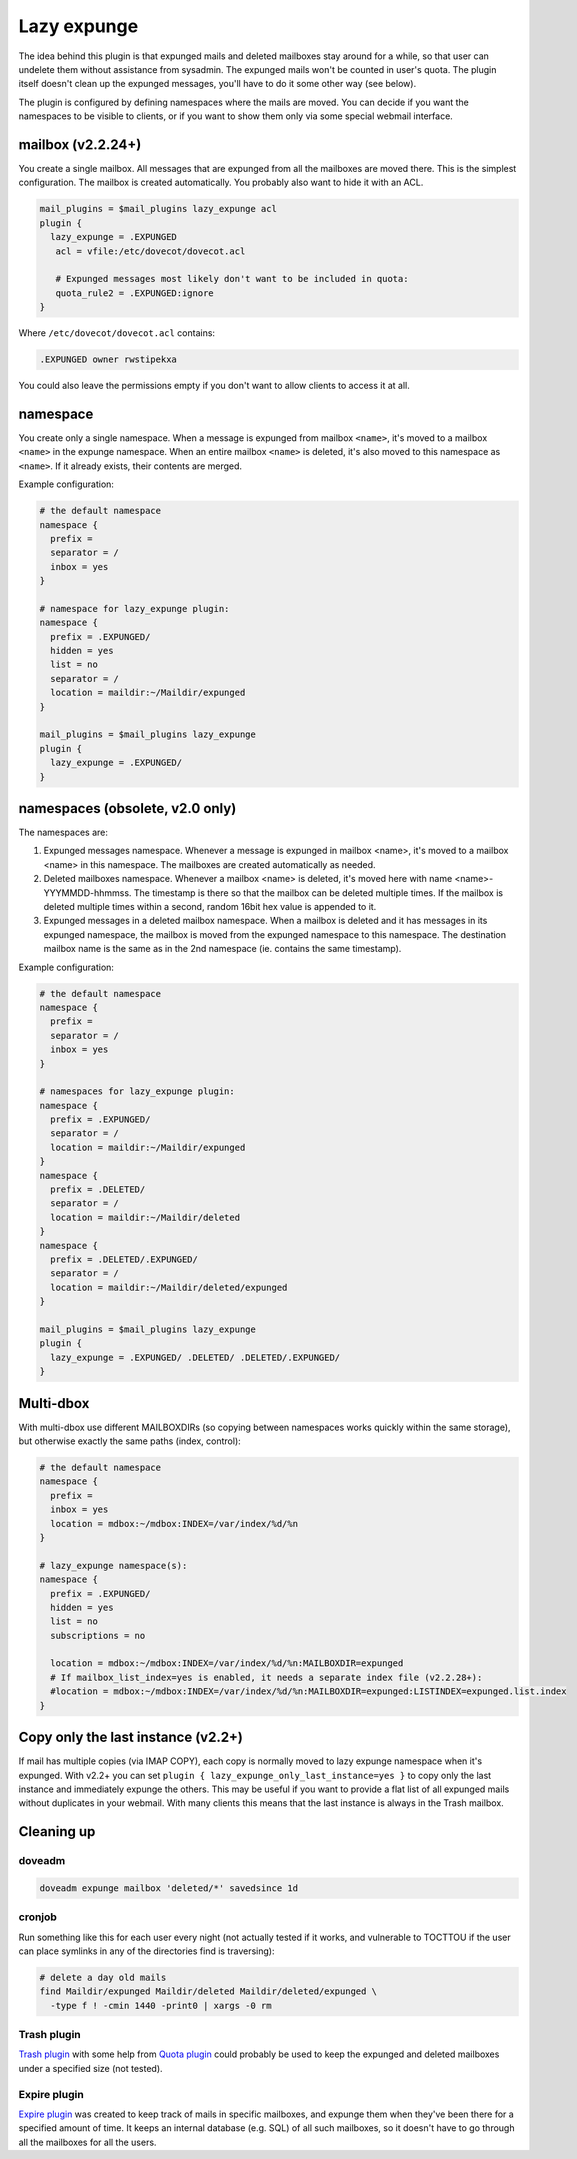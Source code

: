 .. _lazy_expunge_plugin:

============
Lazy expunge
============

The idea behind this plugin is that expunged mails and deleted mailboxes stay
around for a while, so that user can undelete them without assistance from
sysadmin. The expunged mails won't be counted in user's quota. The plugin
itself doesn't clean up the expunged messages, you'll have to do it some other
way (see below).

The plugin is configured by defining namespaces where the mails are moved. You
can decide if you want the namespaces to be visible to clients, or if you want
to show them only via some special webmail interface.


mailbox (v2.2.24+)
==================

You create a single mailbox. All messages that are expunged from all the
mailboxes are moved there. This is the simplest configuration. The mailbox is
created automatically. You probably also want to hide it with an ACL.

.. code-block:: none

  mail_plugins = $mail_plugins lazy_expunge acl
  plugin {
    lazy_expunge = .EXPUNGED
     acl = vfile:/etc/dovecot/dovecot.acl

     # Expunged messages most likely don't want to be included in quota:
     quota_rule2 = .EXPUNGED:ignore
  }

Where ``/etc/dovecot/dovecot.acl`` contains:

.. code-block:: none

  .EXPUNGED owner rwstipekxa

You could also leave the permissions empty if you don't want to allow clients
to access it at all.

namespace
=========

You create only a single namespace. When a message is expunged from mailbox
``<name>``, it's moved to a mailbox ``<name>`` in the expunge namespace. When
an entire mailbox ``<name>`` is deleted, it's also moved to this namespace as
``<name>``. If it already exists, their contents are merged.

Example configuration:

.. code-block:: none

  # the default namespace
  namespace {
    prefix =
    separator = /
    inbox = yes
  }

  # namespace for lazy_expunge plugin:
  namespace {
    prefix = .EXPUNGED/
    hidden = yes
    list = no
    separator = /
    location = maildir:~/Maildir/expunged
  }

  mail_plugins = $mail_plugins lazy_expunge
  plugin {
    lazy_expunge = .EXPUNGED/
  }

namespaces (obsolete, v2.0 only)
================================

The namespaces are:

1. Expunged messages namespace. Whenever a message is expunged in mailbox
   <name>, it's moved to a mailbox <name> in this namespace. The mailboxes are
   created automatically as needed.
2. Deleted mailboxes namespace. Whenever a mailbox <name> is deleted, it's
   moved here with name <name>-YYYMMDD-hhmmss. The timestamp is there so that
   the mailbox can be deleted multiple times. If the mailbox is deleted
   multiple times within a second, random 16bit hex value is appended to it.
3. Expunged messages in a deleted mailbox namespace. When a mailbox is deleted
   and it has messages in its expunged namespace, the mailbox is moved from the
   expunged namespace to this namespace. The destination mailbox name is the
   same as in the 2nd namespace (ie. contains the same timestamp).

Example configuration:

.. code-block:: none

  # the default namespace
  namespace {
    prefix =
    separator = /
    inbox = yes
  }

  # namespaces for lazy_expunge plugin:
  namespace {
    prefix = .EXPUNGED/
    separator = /
    location = maildir:~/Maildir/expunged
  }
  namespace {
    prefix = .DELETED/
    separator = /
    location = maildir:~/Maildir/deleted
  }
  namespace {
    prefix = .DELETED/.EXPUNGED/
    separator = /
    location = maildir:~/Maildir/deleted/expunged
  }

  mail_plugins = $mail_plugins lazy_expunge
  plugin {
    lazy_expunge = .EXPUNGED/ .DELETED/ .DELETED/.EXPUNGED/
  }

Multi-dbox
==========

With multi-dbox use different MAILBOXDIRs (so copying between namespaces works
quickly within the same storage), but otherwise exactly the same paths (index,
control):

.. code-block:: none

  # the default namespace
  namespace {
    prefix =
    inbox = yes
    location = mdbox:~/mdbox:INDEX=/var/index/%d/%n
  }

  # lazy_expunge namespace(s):
  namespace {
    prefix = .EXPUNGED/
    hidden = yes
    list = no
    subscriptions = no

    location = mdbox:~/mdbox:INDEX=/var/index/%d/%n:MAILBOXDIR=expunged
    # If mailbox_list_index=yes is enabled, it needs a separate index file (v2.2.28+):
    #location = mdbox:~/mdbox:INDEX=/var/index/%d/%n:MAILBOXDIR=expunged:LISTINDEX=expunged.list.index
  }

Copy only the last instance (v2.2+)
===================================

If mail has multiple copies (via IMAP COPY), each copy is normally moved to
lazy expunge namespace when it's expunged. With v2.2+ you can set ``plugin {
lazy_expunge_only_last_instance=yes }``  to copy only the last instance and
immediately expunge the others. This may be useful if you want to provide a
flat list of all expunged mails without duplicates in your webmail. With many
clients this means that the last instance is always in the Trash mailbox.

Cleaning up
===========

doveadm
^^^^^^^

.. code-block:: none

  doveadm expunge mailbox 'deleted/*' savedsince 1d

cronjob
^^^^^^^

Run something like this for each user every night (not actually tested if it
works, and vulnerable to TOCTTOU if the user can place symlinks in any of the
directories find is traversing):

.. code-block:: none

  # delete a day old mails
  find Maildir/expunged Maildir/deleted Maildir/deleted/expunged \
    -type f ! -cmin 1440 -print0 | xargs -0 rm

Trash plugin
^^^^^^^^^^^^

`Trash plugin <https://wiki.dovecot.org/Plugins/Trash>`_ with some help from
`Quota plugin <https://wiki.dovecot.org/Quota>`_ could probably be used to keep
the expunged and deleted mailboxes under a specified size (not tested).

Expire plugin
^^^^^^^^^^^^^

`Expire plugin <https://wiki.dovecot.org/Plugins/Expire>`_ was created to keep
track of mails in specific mailboxes, and expunge them when they've been there
for a specified amount of time. It keeps an internal database (e.g. SQL) of all
such mailboxes, so it doesn't have to go through all the mailboxes for all the
users.
